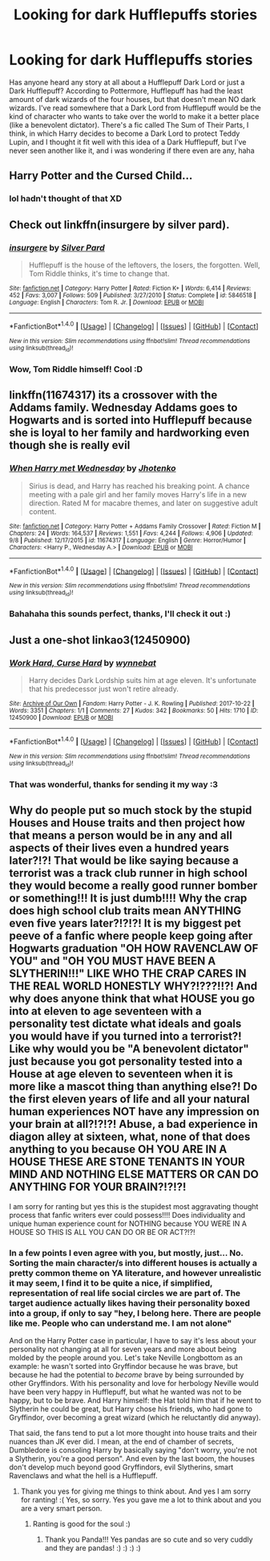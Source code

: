 #+TITLE: Looking for dark Hufflepuffs stories

* Looking for dark Hufflepuffs stories
:PROPERTIES:
:Author: panda-goddess
:Score: 8
:DateUnix: 1509894719.0
:DateShort: 2017-Nov-05
:FlairText: Request
:END:
Has anyone heard any story at all about a Hufflepuff Dark Lord or just a Dark Hufflepuff? According to Pottermore, Hufflepuff has had the least amount of dark wizards of the four houses, but that doesn't mean NO dark wizards. I've read somewhere that a Dark Lord from Hufflepuff would be the kind of character who wants to take over the world to make it a better place (like a benevolent dictator). There's a fic called The Sum of Their Parts, I think, in which Harry decides to become a Dark Lord to protect Teddy Lupin, and I thought it fit well with this idea of a Dark Hufflepuff, but I've never seen another like it, and i was wondering if there even are any, haha


** Harry Potter and the Cursed Child...
:PROPERTIES:
:Author: AutumnSouls
:Score: 15
:DateUnix: 1509913241.0
:DateShort: 2017-Nov-05
:END:

*** lol hadn't thought of that XD
:PROPERTIES:
:Author: panda-goddess
:Score: 5
:DateUnix: 1509928424.0
:DateShort: 2017-Nov-06
:END:


** Check out linkffn(insurgere by silver pard).
:PROPERTIES:
:Author: orangedarkchocolate
:Score: 13
:DateUnix: 1509898801.0
:DateShort: 2017-Nov-05
:END:

*** [[http://www.fanfiction.net/s/5846518/1/][*/insurgere/*]] by [[https://www.fanfiction.net/u/745409/Silver-Pard][/Silver Pard/]]

#+begin_quote
  Hufflepuff is the house of the leftovers, the losers, the forgotten. Well, Tom Riddle thinks, it's time to change that.
#+end_quote

^{/Site/: [[http://www.fanfiction.net/][fanfiction.net]] *|* /Category/: Harry Potter *|* /Rated/: Fiction K+ *|* /Words/: 6,414 *|* /Reviews/: 452 *|* /Favs/: 3,007 *|* /Follows/: 509 *|* /Published/: 3/27/2010 *|* /Status/: Complete *|* /id/: 5846518 *|* /Language/: English *|* /Characters/: Tom R. Jr. *|* /Download/: [[http://www.ff2ebook.com/old/ffn-bot/index.php?id=5846518&source=ff&filetype=epub][EPUB]] or [[http://www.ff2ebook.com/old/ffn-bot/index.php?id=5846518&source=ff&filetype=mobi][MOBI]]}

--------------

*FanfictionBot*^{1.4.0} *|* [[[https://github.com/tusing/reddit-ffn-bot/wiki/Usage][Usage]]] | [[[https://github.com/tusing/reddit-ffn-bot/wiki/Changelog][Changelog]]] | [[[https://github.com/tusing/reddit-ffn-bot/issues/][Issues]]] | [[[https://github.com/tusing/reddit-ffn-bot/][GitHub]]] | [[[https://www.reddit.com/message/compose?to=tusing][Contact]]]

^{/New in this version: Slim recommendations using/ ffnbot!slim! /Thread recommendations using/ linksub(thread_id)!}
:PROPERTIES:
:Author: FanfictionBot
:Score: 3
:DateUnix: 1509898817.0
:DateShort: 2017-Nov-05
:END:


*** Wow, Tom Riddle himself! Cool :D
:PROPERTIES:
:Author: panda-goddess
:Score: 2
:DateUnix: 1509973659.0
:DateShort: 2017-Nov-06
:END:


** linkffn(11674317) its a crossover with the Addams family. Wednesday Addams goes to Hogwarts and is sorted into Hufflepuff because she is loyal to her family and hardworking even though she is really evil
:PROPERTIES:
:Score: 4
:DateUnix: 1509907779.0
:DateShort: 2017-Nov-05
:END:

*** [[http://www.fanfiction.net/s/11674317/1/][*/When Harry met Wednesday/*]] by [[https://www.fanfiction.net/u/2219521/Jhotenko][/Jhotenko/]]

#+begin_quote
  Sirius is dead, and Harry has reached his breaking point. A chance meeting with a pale girl and her family moves Harry's life in a new direction. Rated M for macabre themes, and later on suggestive adult content.
#+end_quote

^{/Site/: [[http://www.fanfiction.net/][fanfiction.net]] *|* /Category/: Harry Potter + Addams Family Crossover *|* /Rated/: Fiction M *|* /Chapters/: 24 *|* /Words/: 164,537 *|* /Reviews/: 1,551 *|* /Favs/: 4,244 *|* /Follows/: 4,906 *|* /Updated/: 9/8 *|* /Published/: 12/17/2015 *|* /id/: 11674317 *|* /Language/: English *|* /Genre/: Horror/Humor *|* /Characters/: <Harry P., Wednesday A.> *|* /Download/: [[http://www.ff2ebook.com/old/ffn-bot/index.php?id=11674317&source=ff&filetype=epub][EPUB]] or [[http://www.ff2ebook.com/old/ffn-bot/index.php?id=11674317&source=ff&filetype=mobi][MOBI]]}

--------------

*FanfictionBot*^{1.4.0} *|* [[[https://github.com/tusing/reddit-ffn-bot/wiki/Usage][Usage]]] | [[[https://github.com/tusing/reddit-ffn-bot/wiki/Changelog][Changelog]]] | [[[https://github.com/tusing/reddit-ffn-bot/issues/][Issues]]] | [[[https://github.com/tusing/reddit-ffn-bot/][GitHub]]] | [[[https://www.reddit.com/message/compose?to=tusing][Contact]]]

^{/New in this version: Slim recommendations using/ ffnbot!slim! /Thread recommendations using/ linksub(thread_id)!}
:PROPERTIES:
:Author: FanfictionBot
:Score: 1
:DateUnix: 1509907793.0
:DateShort: 2017-Nov-05
:END:


*** Bahahaha this sounds perfect, thanks, I'll check it out :)
:PROPERTIES:
:Author: panda-goddess
:Score: 1
:DateUnix: 1509973795.0
:DateShort: 2017-Nov-06
:END:


** Just a one-shot linkao3(12450900)
:PROPERTIES:
:Author: OhWallflower
:Score: 3
:DateUnix: 1509918208.0
:DateShort: 2017-Nov-06
:END:

*** [[http://archiveofourown.org/works/12450900][*/Work Hard, Curse Hard/*]] by [[http://www.archiveofourown.org/users/wynnebat/pseuds/wynnebat][/wynnebat/]]

#+begin_quote
  Harry decides Dark Lordship suits him at age eleven. It's unfortunate that his predecessor just won't retire already.
#+end_quote

^{/Site/: [[http://www.archiveofourown.org/][Archive of Our Own]] *|* /Fandom/: Harry Potter - J. K. Rowling *|* /Published/: 2017-10-22 *|* /Words/: 3351 *|* /Chapters/: 1/1 *|* /Comments/: 27 *|* /Kudos/: 342 *|* /Bookmarks/: 50 *|* /Hits/: 1710 *|* /ID/: 12450900 *|* /Download/: [[http://archiveofourown.org/downloads/wy/wynnebat/12450900/Work%20Hard%20Curse%20Hard.epub?updated_at=1509804711][EPUB]] or [[http://archiveofourown.org/downloads/wy/wynnebat/12450900/Work%20Hard%20Curse%20Hard.mobi?updated_at=1509804711][MOBI]]}

--------------

*FanfictionBot*^{1.4.0} *|* [[[https://github.com/tusing/reddit-ffn-bot/wiki/Usage][Usage]]] | [[[https://github.com/tusing/reddit-ffn-bot/wiki/Changelog][Changelog]]] | [[[https://github.com/tusing/reddit-ffn-bot/issues/][Issues]]] | [[[https://github.com/tusing/reddit-ffn-bot/][GitHub]]] | [[[https://www.reddit.com/message/compose?to=tusing][Contact]]]

^{/New in this version: Slim recommendations using/ ffnbot!slim! /Thread recommendations using/ linksub(thread_id)!}
:PROPERTIES:
:Author: FanfictionBot
:Score: 1
:DateUnix: 1509918273.0
:DateShort: 2017-Nov-06
:END:


*** That was wonderful, thanks for sending it my way :3
:PROPERTIES:
:Author: panda-goddess
:Score: 1
:DateUnix: 1509975239.0
:DateShort: 2017-Nov-06
:END:


** Why do people put so much stock by the stupid Houses and House traits and then project how that means a person would be in any and all aspects of their lives even a hundred years later?!?! That would be like saying because a terrorist was a track club runner in high school they would become a really good runner bomber or something!!! It is just dumb!!!! Why the crap does high school club traits mean ANYTHING even five years later?!?!?! It is my biggest pet peeve of a fanfic where people keep going after Hogwarts graduation "OH HOW RAVENCLAW OF YOU" and "OH YOU MUST HAVE BEEN A SLYTHERIN!!!" LIKE WHO THE CRAP CARES IN THE REAL WORLD HONESTLY WHY?!???!!?! And why does anyone think that what HOUSE you go into at eleven to age seventeen with a personality test dictate what ideals and goals you would have if you turned into a terrorist?! Like why would you be "A benevolent dictator" just because you got personality tested into a House at age eleven to seventeen when it is more like a mascot thing than anything else?! Do the first eleven years of life and all your natural human experiences NOT have any impression on your brain at all?!?!?! Abuse, a bad experience in diagon alley at sixteen, what, none of that does anything to you because OH YOU ARE IN A HOUSE THESE ARE STONE TENANTS IN YOUR MIND AND NOTHING ELSE MATTERS OR CAN DO ANYTHING FOR YOUR BRAIN?!?!?!

I am sorry for ranting but yes this is the stupidest most aggravating thought process that fanfic writers ever could possess!!!! Does individuality and unique human experience count for NOTHING because YOU WERE IN A HOUSE SO THIS IS ALL YOU CAN DO OR BE OR ACT?!?!
:PROPERTIES:
:Score: -1
:DateUnix: 1509912889.0
:DateShort: 2017-Nov-05
:END:

*** In a few points I even agree with you, but mostly, just... No. Sorting the main character/s into different houses is actually a pretty common theme on YA literature, and however unrealistic it may seem, I find it to be quite a nice, if simplified, representation of real life social circles we are part of. The target audience actually likes having their personality boxed into a group, if only to say "hey, I belong here. There are people like me. People who can understand me. I am not alone"

And on the Harry Potter case in particular, I have to say it's less about your personality not changing at all for seven years and more about being molded by the people around you. Let's take Neville Longbottom as an example: he wasn't sorted into Gryffindor because he was brave, but because he had the potential to /become/ brave by being surrounded by other Gryffindors. With his personality and love for herbology Neville would have been very happy in Hufflepuff, but what he wanted was not to be happy, but to be brave. And Harry himself: the Hat told him that if he went to Slytherin he could be great, but Harry chose his friends, who had gone to Gryffindor, over becoming a great wizard (which he reluctantly did anyway).

That said, the fans tend to put a lot more thought into house traits and their nuances than JK ever did. I mean, at the end of chamber of secrets, Dumbledore is consoling Harry by basically saying "don't worry, you're not a Slytherin, you're a good person". And even by the last boom, the houses don't develop much beyond good Gryffindors, evil Slytherins, smart Ravenclaws and what the hell is a Hufflepuff.
:PROPERTIES:
:Author: panda-goddess
:Score: 3
:DateUnix: 1509923846.0
:DateShort: 2017-Nov-06
:END:

**** Thank you yes for giving me things to think about. And yes I am sorry for ranting! :( Yes, so sorry. Yes you gave me a lot to think about and you are a very smart person.
:PROPERTIES:
:Score: 0
:DateUnix: 1509926594.0
:DateShort: 2017-Nov-06
:END:

***** Ranting is good for the soul :)
:PROPERTIES:
:Author: panda-goddess
:Score: 2
:DateUnix: 1509973277.0
:DateShort: 2017-Nov-06
:END:

****** Thank you Panda!!! Yes pandas are so cute and so very cuddly and they are pandas! :) :) :) :)
:PROPERTIES:
:Score: 0
:DateUnix: 1509976066.0
:DateShort: 2017-Nov-06
:END:
